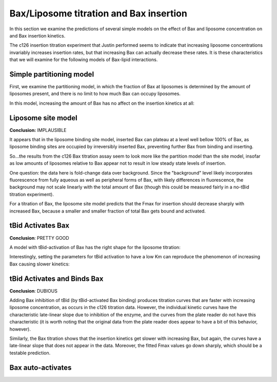 Bax/Liposome titration and Bax insertion
========================================

In this section we examine the predictions of several simple models on the
effect of Bax and liposome concentration on and Bax insertion kinetics.

The c126 insertion titration experiment that Justin performed seems to indicate
that increasing liposome concentrations invariably increases insertion rates,
but that increasing Bax can actually decrease these rates. It is these
characteristics that we will examine for the following models of Bax-lipid
interactions.

.. _bax-insertion-partitioning-model:

Simple partitioning model
-------------------------

First, we examine the partitioning model, in which the fraction of Bax at
liposomes is determined by the amount of liposomes present, and there is no
limit to how much Bax can occupy liposomes.

.. plot::

    from tbidbaxlipo.plots.pore_plots import *
    from tbidbaxlipo.models import one_cpt
    b = one_cpt.Builder()
    b.translocate_Bax()
    b.basal_Bax_activation()
    plot_liposome_titration_insertion_kinetics(b.model)

In this model, increasing the amount of Bax has no affect on the insertion
kinetics at all:

.. plot::

    from tbidbaxlipo.plots.pore_plots import *
    from tbidbaxlipo.models import one_cpt
    b = one_cpt.Builder()
    b.translocate_Bax()
    b.basal_Bax_activation()
    plot_bax_titration_insertion_kinetics(b.model)

Liposome site model
-------------------

**Conclusion:** IMPLAUSIBLE

It appears that in the liposome binding site model, inserted Bax can plateau at
a level well bellow 100% of Bax, as liposome binding sites are occupied by
irreversibly inserted Bax, preventing further Bax from binding and inserting.

So...the results from the c126 Bax titration assay seem to look more like
the partition model than the site model, insofar as low amounts of liposomes
relative to Bax appear not to result in low steady state levels of insertion.

One question: the data here is fold-change data over background. Since the "background" level likely incorporates fluorescence from fully aqueous as well as
peripheral forms of Bax, with likely differences in fluorescence, the
background may not scale linearly with the total amount of Bax (though
this could be measured fairly in a no-tBid titration experiment).

.. plot::

    from tbidbaxlipo.plots.pore_plots import *
    from tbidbaxlipo.models import lipo_sites
    b = lipo_sites.Builder()
    b.translocate_Bax()
    b.basal_Bax_activation()
    plot_liposome_titration_insertion_kinetics(b.model)

For a titration of Bax, the liposome site model predicts that the Fmax for
insertion should decrease sharply with increased Bax, because a smaller and
smaller fraction of total Bax gets bound and activated.

.. plot::

    from tbidbaxlipo.plots.pore_plots import *
    from tbidbaxlipo.models import lipo_sites
    b = lipo_sites.Builder()
    b.translocate_Bax()
    b.basal_Bax_activation()
    plot_bax_titration_insertion_kinetics(b.model)

.. _bax-insertion-tbid-activation:

tBid Activates Bax
------------------

**Conclusion**: PRETTY GOOD

A model with tBid-activation of Bax has the right shape for the liposome
titration:


.. plot::

    from tbidbaxlipo.plots.pore_plots import *
    from tbidbaxlipo.models import one_cpt
    params_dict = {'tBid_mBax_kf':1e-1, 'tBid_iBax_kc':1e-2}
    b = one_cpt.Builder(params_dict)
    b.translocate_tBid_Bax()
    b.tBid_activates_Bax()
    plot_liposome_titration_insertion_kinetics(b.model)

Interestingly, setting the parameters for tBid activation to have a low
Km can reproduce the phenomenon of increasing Bax causing slower kinetics:

.. plot::

    from tbidbaxlipo.plots.pore_plots import *
    from tbidbaxlipo.models import one_cpt
    params_dict = {'tBid_mBax_kf':1e-1, 'tBid_iBax_kc':1e-2}
    b = one_cpt.Builder(params_dict)
    b.translocate_tBid_Bax()
    b.tBid_activates_Bax()
    plot_bax_titration_insertion_kinetics(b.model)

tBid Activates and Binds Bax
----------------------------

**Conclusion**: DUBIOUS

Adding Bax inhibition of tBid (by tBid-activated Bax binding) produces
titration curves that are faster with increasing liposome concentration, as
occurs in the c126 titration data. However, the individual kinetic curves have
the characteristic late-linear slope due to inhibition of the enzyme, and
the curves from the plate reader do not have this characteristic (it is
worth noting that the original data from the plate reader does appear to
have a bit of this behavior, however).

.. plot::

    from tbidbaxlipo.plots.pore_plots import *
    from tbidbaxlipo.models import one_cpt
    b = one_cpt.Builder()
    b.translocate_tBid_Bax()
    b.tBid_activates_Bax()
    b.iBax_binds_tBid_at_bh3()
    plot_liposome_titration_insertion_kinetics(b.model)

Similarly, the Bax titration shows that the insertion kinetics get slower with
increasing Bax, but again, the curves have a late-linear slope that does not
appear in the data. Moreover, the fitted Fmax values go down sharply, which
should be a testable prediction.

.. plot::

    from tbidbaxlipo.plots.pore_plots import *
    from tbidbaxlipo.models import one_cpt
    b = one_cpt.Builder()
    b.translocate_tBid_Bax()
    b.tBid_activates_Bax()
    b.iBax_binds_tBid_at_bh3()
    plot_bax_titration_insertion_kinetics(b.model)

Bax auto-activates
------------------

.. plot::

    from tbidbaxlipo.plots.pore_plots import *
    from tbidbaxlipo.models import one_cpt
    b = one_cpt.Builder()
    b.translocate_Bax()
    b.basal_Bax_activation()
    b.Bax_auto_activates()
    plot_liposome_titration_insertion_kinetics(b.model)

.. plot::

    from tbidbaxlipo.plots.pore_plots import *
    from tbidbaxlipo.models import one_cpt
    b = one_cpt.Builder()
    b.translocate_tBid_Bax()
    b.tBid_activates_Bax()
    b.iBax_binds_tBid_at_bh3()
    plot_bax_titration_insertion_kinetics(b.model)


